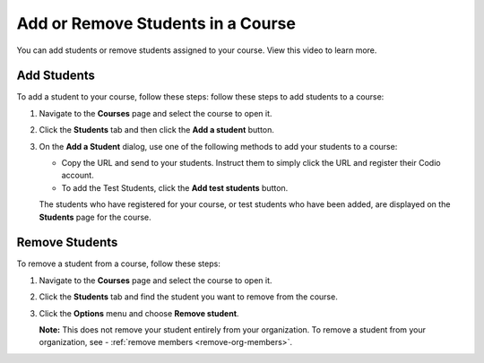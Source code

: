.. meta::
   :description: You can add or remove students assigned to your course.


.. _add-remove-students:

Add or Remove Students in a Course
==================================
You can add students or remove students assigned to your course. View this video to learn more.

.. raw:: html

    <iframe width="620" height="349" src="https://codio.wistia.com/medias/zebku9t15m?wvideo=zebku9t15m" allowtransparency="true" frameborder="0" scrolling="no" class="wistia_embed" name="wistia_embed" allowfullscreen mozallowfullscreen webkitallowfullscreen oallowfullscreen msallowfullscreen width="620" height="349"></iframe>



Add Students
------------

To add a student to your course, follow these steps: follow these steps to add students to a course:

1. Navigate to the **Courses** page and select the course to open it.
2. Click the **Students** tab and then click the **Add a student** button.

   .. image:: /img/manage_classes/students_tab.png
      :alt: Students Tab

3. On the **Add a Student** dialog, use one of the following methods to add your students to a course:

   .. image:: /img/manage_classes/addstudents.png
      :alt: Add Students

    - Copy the two-word token and send to your students. Instruct your students to go to https://codio.com/p/join-class or click the **Join Course** button on our main website. They should enter the token and register their Codio account.
   - Copy the URL and send to your students. Instruct them to simply click the URL and register their Codio account.
   - To add the Test Students, click the **Add test students** button. 
   
   The students who have registered for your course, or test students who have been added, are displayed on the **Students** page for the course.


Remove Students
---------------
To remove a student from a course, follow these steps:

1. Navigate to the **Courses** page and select the course to open it.
2. Click the **Students** tab and find the student you want to remove from the course.

   .. image:: /img/manage_classes/students_tab.png
      :alt: Students Tab

3. Click the **Options** menu and choose **Remove student**.

   .. image:: /img/manage_classes/remove_student.png
      :alt: Remove Student

   **Note:** This does not remove your student entirely from your organization. To remove a student from your organization, see - :ref:`remove members <remove-org-members>`.

